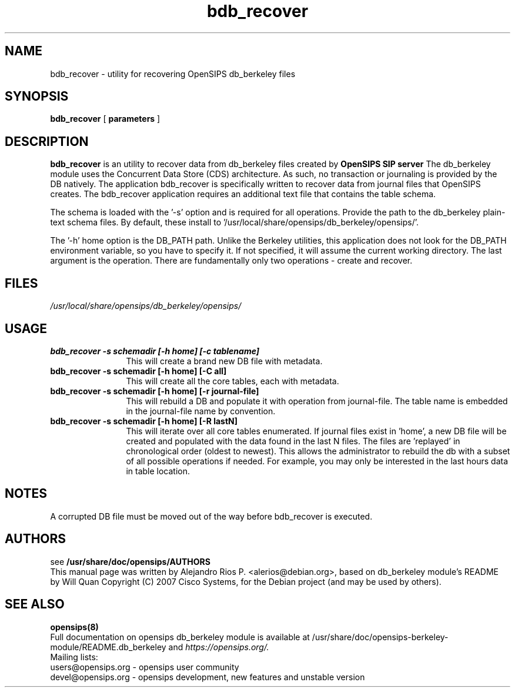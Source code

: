 .TH bdb_recover 8 22.11.2009 opensips-berkeley-module "OpenSIPS" 
.\" Process with
.\" groff -man -Tascii bdb_recover.8 
.\"
.SH NAME
bdb_recover \- utility for recovering OpenSIPS db_berkeley files
.SH SYNOPSIS

.B bdb_recover
[
.BI parameters
]

.SH DESCRIPTION
.B bdb_recover
is an utility to recover data from db_berkeley files created by
.B OpenSIPS SIP server
The db_berkeley module uses the Concurrent Data Store (CDS) architecture. As such, no transaction or journaling is provided by the DB natively. The application bdb_recover is specifically written to recover data from journal files that OpenSIPS creates. The bdb_recover application requires an additional text file that contains the table schema.

The schema is loaded with the '\-s' option and is required for all operations. Provide the path to the db_berkeley plain-text schema files. By default, these install to '/usr/local/share/opensips/db_berkeley/opensips/'.

The '\-h' home option is the DB_PATH path. Unlike the Berkeley utilities, this application does not look for the DB_PATH environment variable, so you have to specify it. If not specified, it will assume the current working directory. The last argument is the operation. There are fundamentally only two operations - create and recover. 


.SH FILES
.PD 0
.I /usr/local/share/opensips/db_berkeley/opensips/

.SH USAGE
.TP 12
.B bdb_recover \-s schemadir [\-h home] [\-c tablename]
This will create a brand new DB file with metadata.
.TP

.B bdb_recover \-s schemadir [\-h home] [\-C all]
This will create all the core tables, each with metadata.
.TP

.B bdb_recover \-s schemadir [\-h home] [\-r journal-file]
This will rebuild a DB and populate it with operation from journal-file. The table name is embedded in the journal-file name by convention.
.TP

.B bdb_recover \-s schemadir [\-h home] [\-R lastN]
This will iterate over all core tables enumerated. If journal files exist in 'home', 
a new DB file will be created and populated with the data found in the last N files. 
The files are 'replayed' in chronological order (oldest to newest). This 
allows the administrator to rebuild the db with a subset of all possible 
operations if needed. For example, you may only be interested in 
the last hours data in table location.


.SH NOTES
.PP
A corrupted DB file must be moved out of the way before bdb_recover is executed.

.SH AUTHORS

see 
.B /usr/share/doc/opensips/AUTHORS
.PP
This manual page was written by Alejandro Rios P. <alerios@debian.org>,
based on db_berkeley module's README by Will Quan Copyright (C) 2007 Cisco Systems,
for the Debian project (and may be used by others).

.SH SEE ALSO
.BR opensips(8)
.PP
Full documentation on opensips db_berkeley module is available at /usr/share/doc/opensips-berkeley-module/README.db_berkeley and 
.I https://opensips.org/.
.PP
Mailing lists:
.nf 
users@opensips.org - opensips user community
.nf 
devel@opensips.org - opensips development, new features and unstable version
